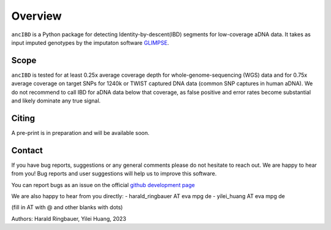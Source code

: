 Overview
============

``ancIBD`` is a Python package for detecting Identity-by-descent(IBD) segments for low-coverage aDNA data. It takes as input imputed genotypes by the imputaton software `GLIMPSE <https://odelaneau.github.io/GLIMPSE/glimpse1/index.html>`_.

Scope
**********

``ancIBD`` is tested for at least 0.25x average coverage depth for whole-genome-sequencing (WGS) data and for 0.75x average coverage on target SNPs for 1240k or TWIST captured DNA data (common SNP captures in human aDNA). We do not recommend to call IBD for aDNA data below that coverage, as false positive and error rates become substantial and likely dominate any true signal.

Citing
**********

A pre-print is in preparation and will be available soon.


Contact
**********

If you have bug reports, suggestions or any general comments please do not hesitate to reach out. We are happy to hear from you! Bug reports and user suggestions will help us to improve this software.

You can report bugs as an issue on the official  `github development page <https://github.com/hringbauer/ancIBD>`_

We are also happy to hear from you directly:
- harald_ringbauer AT eva mpg de
- yilei_huang AT eva mpg de

(fill in AT with @ and other blanks with dots)


Authors:
Harald Ringbauer, Yilei Huang, 2023
